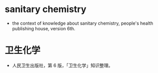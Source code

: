 * sanitary chemistry
- the context of knowledge about sanitary chemistry, people's health publishing house, version 6th.
* 卫生化学
- 人民卫生出版社，第 6 版，「卫生化学」知识整理。
